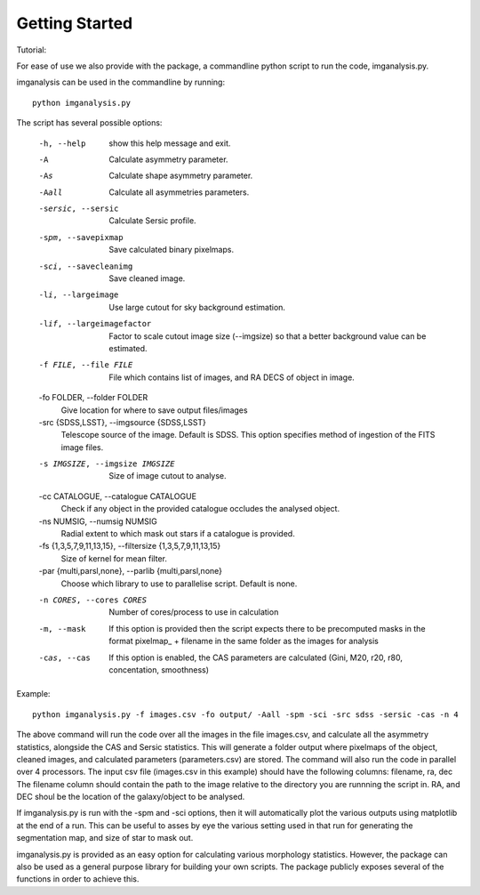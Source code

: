 ***************
Getting Started
***************

Tutorial:

For ease of use we also provide with the package, a commandline python script to run the code, imganalysis.py.

imganalysis can be used in the commandline by running::

    python imganalysis.py

The script has several possible options:

  -h, --help            show this help message and exit.
  -A                    Calculate asymmetry parameter.
  -As                   Calculate shape asymmetry parameter.
  -Aall                 Calculate all asymmetries parameters.
  -sersic, --sersic     Calculate Sersic profile.
  -spm, --savepixmap    Save calculated binary pixelmaps.
  -sci, --savecleanimg  Save cleaned image.
  -li, --largeimage     Use large cutout for sky background estimation.
  -lif, --largeimagefactor
                        Factor to scale cutout image size (--imgsize) so that a better background value can be estimated.
  -f FILE, --file FILE  File which contains list of images, and RA DECS of object in image.
  -fo FOLDER, --folder FOLDER
                        Give location for where to save output files/images
  -src {SDSS,LSST}, --imgsource {SDSS,LSST}
                        Telescope source of the image. Default is SDSS. This option specifies method of ingestion of the FITS image files.
  -s IMGSIZE, --imgsize IMGSIZE
                        Size of image cutout to analyse.
  -cc CATALOGUE, --catalogue CATALOGUE
                        Check if any object in the provided catalogue occludes the analysed object.
  -ns NUMSIG, --numsig NUMSIG
                        Radial extent to which mask out stars if a catalogue is provided.
  -fs {1,3,5,7,9,11,13,15}, --filtersize {1,3,5,7,9,11,13,15}
                        Size of kernel for mean filter.
  -par {multi,parsl,none}, --parlib {multi,parsl,none}
                        Choose which library to use to parallelise script. Default is none.
  -n CORES, --cores CORES
                        Number of cores/process to use in calculation
  -m, --mask            If this option is provided then the script expects there to be precomputed masks in the format pixelmap_ + filename in the same folder as the images for analysis
  -cas, --cas           If this option is enabled, the CAS parameters are calculated (Gini, M20, r20, r80, concentation, smoothness)


Example::

    python imganalysis.py -f images.csv -fo output/ -Aall -spm -sci -src sdss -sersic -cas -n 4

The above command will run the code over all the images in the file images.csv, and calculate all the asymmetry statistics, alongside the CAS and Sersic statistics.
This will generate a folder output where pixelmaps of the object, cleaned images, and calculated parameters (parameters.csv) are stored.
The command will also run the code in parallel over 4 processors.
The input csv file (images.csv in this example) should have the following columns: filename, ra, dec
The filename column should contain the path to the image relative to the directory you are runnning the script in. RA, and DEC shoul be the location of the galaxy/object to be analysed.

If imganalysis.py is run with the -spm and -sci options, then it will automatically plot the various outputs using matplotlib at the end of a run. This can be useful to asses by eye the various setting used in that run for generating the segmentation map, and size of star to mask out.

imganalysis.py is provided as an easy option for calculating various morphology statistics.
However, the package can also be used as a general purpose library for building your own scripts. The package publicly exposes several of the functions in order to achieve this.
